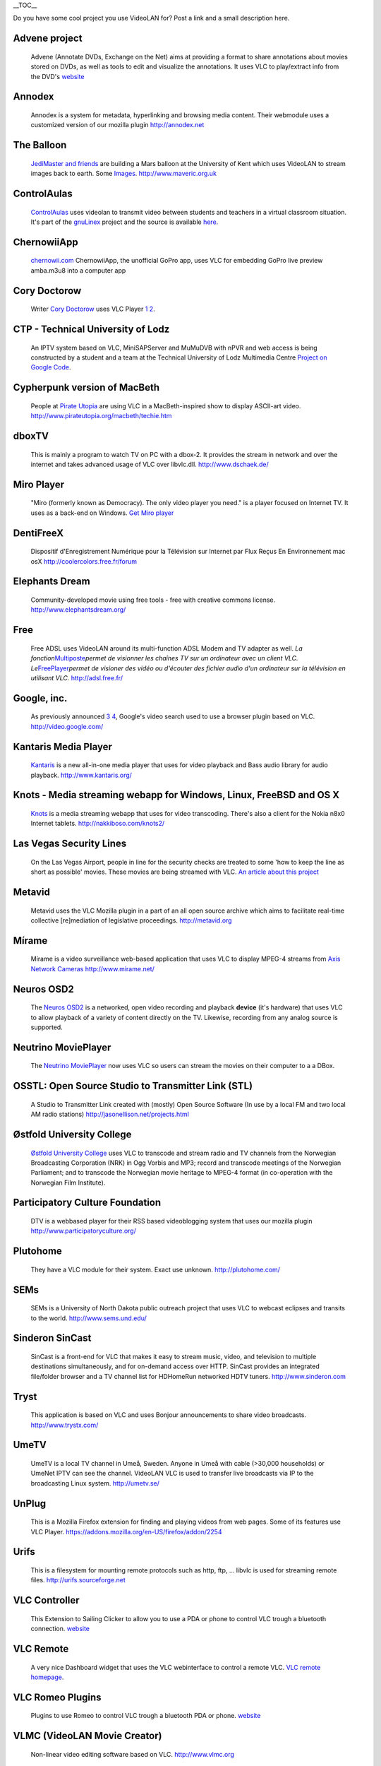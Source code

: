 .. raw:: mediawiki

   {{See also|libVLC Users}}

.. raw:: mediawiki

   {{Languages}}

.. raw:: html

   <div style="float: right;">

\__TOC_\_

.. raw:: html

   </div>

Do you have some cool project you use VideoLAN for? Post a link and a small description here.

Advene project
''''''''''''''

   Advene (Annotate DVDs, Exchange on the Net) aims at providing a format to share annotations about movies stored on DVDs, as well as tools to edit and visualize the annotations. It uses VLC to play/extract info from the DVD's
   `website <http://liris.cnrs.fr/advene/>`__

Annodex
'''''''

   Annodex is a system for metadata, hyperlinking and browsing media content. Their webmodule uses a customized version of our mozilla plugin
   http://annodex.net

The Balloon
'''''''''''

   `JediMaster and friends <http://www.maveric.org.uk/mavhome.html>`__ are building a Mars balloon at the University of Kent which uses VideoLAN to stream images back to earth. Some `Images <http://www.maveric.org.uk/photos/testing/>`__.
   http://www.maveric.org.uk

ControlAulas
''''''''''''

   `ControlAulas <http://www.itais.net/controlaula/>`__ uses videolan to transmit video between students and teachers in a virtual classroom situation. It's part of the `gnuLinex <http://linex.org>`__ project and the source is available `here <http://forjamari.linex.org/projects/controlaulas/>`__.

ChernowiiApp
''''''''''''

   `chernowii.com <http://chernowii.com>`__ ChernowiiApp, the unofficial GoPro app, uses VLC for embedding GoPro live preview amba.m3u8 into a computer app

Cory Doctorow
'''''''''''''

   Writer `Cory Doctorow <http://www.craphound.com/>`__ uses VLC Player `1 <https://boingboing.net/2004/03/26/vlc-will-play-itunes.html>`__ `2 <http://www.msversus.org/node/234>`__.

CTP - Technical University of Lodz
''''''''''''''''''''''''''''''''''

   An IPTV system based on VLC, MiniSAPServer and MuMuDVB with nPVR and web access is being constructed by a student and a team at the Technical University of Lodz Multimedia Centre `Project on Google Code <http://code.google.com/p/iptv-headend/>`__.

Cypherpunk version of MacBeth
'''''''''''''''''''''''''''''

   People at `Pirate Utopia <http://www.pirateutopia.org/>`__ are using VLC in a MacBeth-inspired show to display ASCII-art video.
   http://www.pirateutopia.org/macbeth/techie.htm

dboxTV
''''''

   This is mainly a program to watch TV on PC with a dbox-2. It provides the stream in network and over the internet and takes advanced usage of VLC over libvlc.dll.
   http://www.dschaek.de/

Miro Player
'''''''''''

   "Miro (formerly known as Democracy). The only video player you need." is a player focused on Internet TV. It uses as a back-end on Windows.
   `Get Miro player <http://www.getmiro.com/>`__

DentiFreeX
''''''''''

   Dispositif d'Enregistrement Numérique pour la Télévision sur Internet par Flux Reçus En Environnement mac osX
   http://coolercolors.free.fr/forum

Elephants Dream
'''''''''''''''

   Community-developed movie using free tools - free with creative commons license.
   http://www.elephantsdream.org/

Free
''''

   Free ADSL uses VideoLAN around its multi-function ADSL Modem and TV adapter as well. *La fonction*\ `Multiposte <http://adsl.free.fr/tv/multiposte/>`__\ *permet de visionner les chaînes TV sur un ordinateur avec un client VLC. Le*\ `FreePlayer <http://www.freeplayer.org/portal.php?pid=6>`__\ *permet de visioner des vidéo ou d'écouter des fichier audio d'un ordinateur sur la télévision en utilisant VLC.*
   http://adsl.free.fr/

Google, inc.
''''''''''''

   As previously announced `3 <http://www.boingboing.net/2005/06/26/google_to_launch_onl.html>`__ `4 <http://battellemedia.com/archives/001658.php>`__, Google's video search used to use a browser plugin based on VLC.
   http://video.google.com/

Kantaris Media Player
'''''''''''''''''''''

   `Kantaris <http://www.kantaris.org/>`__ is a new all-in-one media player that uses for video playback and Bass audio library for audio playback.
   http://www.kantaris.org/

Knots - Media streaming webapp for Windows, Linux, FreeBSD and OS X
'''''''''''''''''''''''''''''''''''''''''''''''''''''''''''''''''''

   `Knots <http://nakkiboso.com/knots2/>`__ is a media streaming webapp that uses for video transcoding. There's also a client for the Nokia n8x0 Internet tablets.
   http://nakkiboso.com/knots2/

Las Vegas Security Lines
''''''''''''''''''''''''

   On the Las Vegas Airport, people in line for the security checks are treated to some 'how to keep the line as short as possible' movies. These movies are being streamed with VLC.
   `An article about this project <http://www.usatoday.com/travel/news/2004-10-05-vegas-airport_x.htm>`__

Metavid
'''''''

   Metavid uses the VLC Mozilla plugin in a part of an all open source archive which aims to facilitate real-time collective [re]mediation of legislative proceedings.
   http://metavid.org

Mírame
''''''

   Mírame is a video surveillance web-based application that uses VLC to display MPEG-4 streams from `Axis Network Cameras <http://www.axis.com/products/video/camera/>`__
   http://www.mirame.net/

Neuros OSD2
'''''''''''

   The `Neuros OSD2 <http://wiki.neurostechnology.com/index.php/OSD_2.0_HD>`__ is a networked, open video recording and playback **device** (it's hardware) that uses VLC to allow playback of a variety of content directly on the TV. Likewise, recording from any analog source is supported.

Neutrino MoviePlayer
''''''''''''''''''''

   The `Neutrino <http://www.dbox2.info>`__ `MoviePlayer <http://www.giggo.de/dbox2/movieplayer.html>`__ now uses VLC so users can stream the movies on their computer to a a DBox.

OSSTL: Open Source Studio to Transmitter Link (STL)
'''''''''''''''''''''''''''''''''''''''''''''''''''

   A Studio to Transmitter Link created with (mostly) Open Source Software (In use by a local FM and two local AM radio stations)
   http://jasonellison.net/projects.html

Østfold University College
''''''''''''''''''''''''''

   `Østfold University College <http://media.hiof.no/>`__ uses VLC to transcode and stream radio and TV channels from the Norwegian Broadcasting Corporation (NRK) in Ogg Vorbis and MP3; record and transcode meetings of the Norwegian Parliament; and to transcode the Norwegian movie heritage to MPEG-4 format (in co-operation with the Norwegian Film Institute).

Participatory Culture Foundation
''''''''''''''''''''''''''''''''

   DTV is a webbased player for their RSS based videoblogging system that uses our mozilla plugin
   http://www.participatoryculture.org/

Plutohome
'''''''''

   They have a VLC module for their system. Exact use unknown.
   http://plutohome.com/

SEMs
''''

   SEMs is a University of North Dakota public outreach project that uses VLC to webcast eclipses and transits to the world.
   http://www.sems.und.edu/

Sinderon SinCast
''''''''''''''''

   SinCast is a front-end for VLC that makes it easy to stream music, video, and television to multiple destinations simultaneously, and for on-demand access over HTTP. SinCast provides an integrated file/folder browser and a TV channel list for HDHomeRun networked HDTV tuners. http://www.sinderon.com

Tryst
'''''

   This application is based on VLC and uses Bonjour announcements to share video broadcasts.
   http://www.trystx.com/

UmeTV
'''''

   UmeTV is a local TV channel in Umeå, Sweden. Anyone in Umeå with cable (>30,000 households) or UmeNet IPTV can see the channel. VideoLAN VLC is used to transfer live broadcasts via IP to the broadcasting Linux system.
   http://umetv.se/

UnPlug
''''''

   This is a Mozilla Firefox extension for finding and playing videos from web pages. Some of its features use VLC Player.
   https://addons.mozilla.org/en-US/firefox/addon/2254

Urifs
'''''

   This is a filesystem for mounting remote protocols such as http, ftp, ... libvlc is used for streaming remote files.
   http://urifs.sourceforge.net

VLC Controller
''''''''''''''

   This Extension to Sailing Clicker to allow you to use a PDA or phone to control VLC trough a bluetooth connection.
   `website <http://www.snarb.tk/>`__

VLC Remote
''''''''''

   A very nice Dashboard widget that uses the VLC webinterface to control a remote VLC.
   `VLC remote homepage <http://www.autopoetic.com/vlcremote/>`__.

VLC Romeo Plugins
'''''''''''''''''

   Plugins to use Romeo to control VLC trough a bluetooth PDA or phone.
   `website <http://homepage.mac.com/WebObjects/FileSharing.woa/wa/default?user=srouet&templatefn=FileSharing4.html&xmlfn=TKDocument.4.xml&sitefn=RootSite.xml&aff=consumer&cty=US&lang=en>`__

VLMC (VideoLAN Movie Creator)
'''''''''''''''''''''''''''''

   Non-linear video editing software based on VLC.
   http://www.vlmc.org

`Category:Third parties <Category:Third_parties>`__
